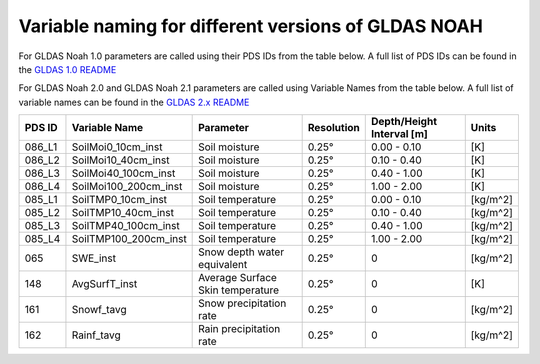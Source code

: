 Variable naming for different versions of GLDAS NOAH
====================================================
 
For GLDAS Noah 1.0 parameters are called using their PDS IDs from the table below.
A full list of PDS IDs can be found in the `GLDAS 1.0 README <https://hydro1.gesdisc.eosdis.nasa.gov/data/GLDAS_V1/README.GLDAS.pdf>`_
        
For GLDAS Noah 2.0 and GLDAS Noah 2.1 parameters are called using Variable Names from the table below.
A full list of variable names can be found in the `GLDAS 2.x README <https://hydro1.gesdisc.eosdis.nasa.gov/data/GLDAS/README_GLDAS2.pdf>`_

+-----------+-----------------------+----------------------------------+------------+---------------------------+----------+
| PDS ID    | Variable Name         | Parameter                        | Resolution | Depth/Height Interval [m] | Units    |
+===========+=======================+==================================+============+===========================+==========+
| 086_L1    | SoilMoi0_10cm_inst    | Soil moisture                    | 0.25°      | 0.00 - 0.10               | [K]      |
+-----------+-----------------------+----------------------------------+------------+---------------------------+----------+
| 086_L2    | SoilMoi10_40cm_inst   | Soil moisture                    | 0.25°      | 0.10 - 0.40               | [K]      |
+-----------+-----------------------+----------------------------------+------------+---------------------------+----------+
| 086_L3    | SoilMoi40_100cm_inst  | Soil moisture                    | 0.25°      | 0.40 - 1.00               | [K]      |
+-----------+-----------------------+----------------------------------+------------+---------------------------+----------+
| 086_L4    | SoilMoi100_200cm_inst | Soil moisture                    | 0.25°      | 1.00 - 2.00               | [K]      |
+-----------+-----------------------+----------------------------------+------------+---------------------------+----------+
| 085_L1    | SoilTMP0_10cm_inst    | Soil temperature                 | 0.25°      | 0.00 - 0.10               | [kg/m^2] |
+-----------+-----------------------+----------------------------------+------------+---------------------------+----------+
| 085_L2    | SoilTMP10_40cm_inst   | Soil temperature                 | 0.25°      | 0.10 - 0.40               | [kg/m^2] |
+-----------+-----------------------+----------------------------------+------------+---------------------------+----------+
| 085_L3    | SoilTMP40_100cm_inst  | Soil temperature                 | 0.25°      | 0.40 - 1.00               | [kg/m^2] |
+-----------+-----------------------+----------------------------------+------------+---------------------------+----------+
| 085_L4    | SoilTMP100_200cm_inst | Soil temperature                 | 0.25°      | 1.00 - 2.00               | [kg/m^2] |
+-----------+-----------------------+----------------------------------+------------+---------------------------+----------+
| 065       | SWE_inst              | Snow depth water equivalent      | 0.25°      | 0                         | [kg/m^2] |
+-----------+-----------------------+----------------------------------+------------+---------------------------+----------+
| 148       | AvgSurfT_inst         | Average Surface Skin temperature | 0.25°      | 0                         | [K]      |
+-----------+-----------------------+----------------------------------+------------+---------------------------+----------+
| 161       | Snowf_tavg            | Snow precipitation rate          | 0.25°      | 0                         | [kg/m^2] |
+-----------+-----------------------+----------------------------------+------------+---------------------------+----------+
| 162       | Rainf_tavg            | Rain precipitation rate          | 0.25°      | 0                         | [kg/m^2] |
+-----------+-----------------------+----------------------------------+------------+---------------------------+----------+


